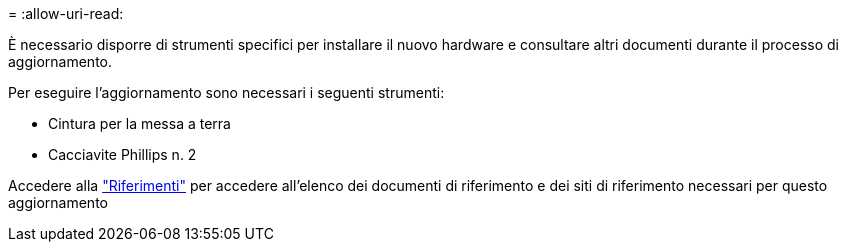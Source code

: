= 
:allow-uri-read: 


È necessario disporre di strumenti specifici per installare il nuovo hardware e consultare altri documenti durante il processo di aggiornamento.

Per eseguire l'aggiornamento sono necessari i seguenti strumenti:

* Cintura per la messa a terra
* Cacciavite Phillips n. 2


Accedere alla link:other_references.html["Riferimenti"] per accedere all'elenco dei documenti di riferimento e dei siti di riferimento necessari per questo aggiornamento

